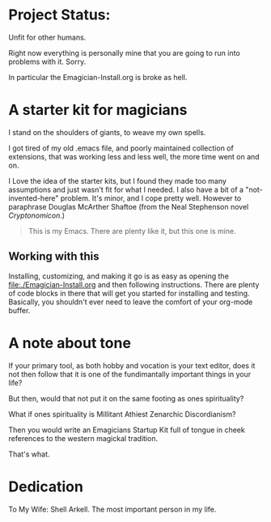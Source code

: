 * Project Status:
  Unfit for other humans.

  Right now everything is personally mine that you are going to run into problems with it. Sorry.

  In particular the Emagician-Install.org is broke as hell.
* A starter kit for magicians

  I stand on the shoulders of giants, to weave my own spells.  

  I got tired of my old .emacs file, and poorly maintained collection of extensions, that was working less and less well, the more time went
  on and on.

  I Love the idea of the starter kits, but I found they made too many
  assumptions and just wasn't fit for what I needed.  I also have a
  bit of a "not-invented-here" problem.  It's minor, and I cope pretty
  well. However to paraphrase Douglas McArther Shaftoe (from the Neal
  Stephenson novel /Cryptonomicon/.)

#+begin_quote
This is my Emacs.  There are plenty like it, but this one is mine.
#+end_quote

** Working with this
  Installing, customizing, and making it go is as easy as opening the [[file:./Emagician-Install.org]] and then following instructions.  There are
  plenty of code blocks in there that will get you started for installing and testing.  Basically, you shouldn't ever need to leave the
  comfort of your org-mode buffer.  

* A note about tone

  If your primary tool, as both hobby and vocation is your text editor, does it not then follow that it is one of the fundimantally important things in your life?

  But then, would that not put it on the same footing as ones spirituality?

  What if ones spirituality is Millitant Athiest Zenarchic Discordianism?

  Then you would write an Emagicians Startup Kit full of tongue in cheek references to the western magickal tradition.  

  That's what.

* Dedication
 
  To My Wife:  Shell Arkell.  The most important person in my life.

